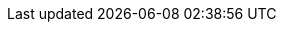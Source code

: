 :url-picnic-hq-gmaps: https://www.google.com/maps/search/Picnic+HQ/@52.3314517,4.9166934,17z[Picnic HQ]
:url-picnic-blog-incentives-for-code-reviews: https://blog.picnic.nl/crypto-incentives-for-code-reviews-71a0be53d130[Crypto incentives for code reviews]